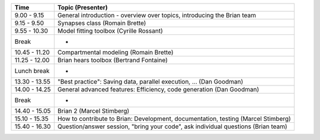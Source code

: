 ============= ==================================================================================
Time          Topic (Presenter)
============= ==================================================================================
9.00 - 9.15   General introduction - overview over topics, introducing the Brian team
9.15 - 9.50   Synapses class (Romain Brette)
9.55 - 10.30  Model fitting toolbox (Cyrille Rossant)
Break         -
10.45 - 11.20 Compartmental modeling (Romain Brette)
11.25 - 12.00 Brian hears toolbox (Bertrand Fontaine)
Lunch break   -
13.30 - 13.55 "Best practice": Saving data, parallel execution, … (Dan Goodman)
14.00 - 14.25 General advanced features: Efficiency, code generation (Dan Goodman)
Break         -
14.40 - 15.05 Brian 2 (Marcel Stimberg)
15.10 - 15.35 How to contribute to Brian: Development, documentation, testing (Marcel Stimberg)
15.40 - 16.30 Question/answer session, "bring your code", ask individual questions (Brian team)
============= ==================================================================================
